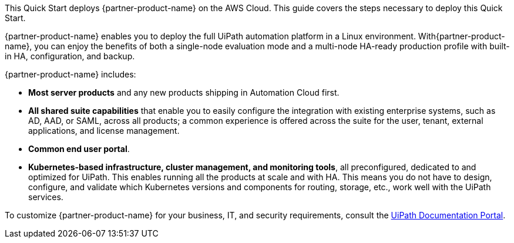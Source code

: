 This Quick Start deploys {partner-product-name} on the AWS Cloud. This guide covers the steps necessary to deploy this Quick Start.

{partner-product-name} enables you to deploy the full UiPath automation platform in a Linux environment. With{partner-product-name}, you can enjoy the benefits of both a single-node evaluation mode and a multi-node HA-ready production profile with built-in HA, configuration, and backup.

{partner-product-name} includes:

* *Most server products* and any new products shipping in Automation Cloud first.
* *All shared suite capabilities* that enable you to easily configure the integration with existing enterprise systems, such as AD, AAD, or SAML, across all products; a common experience is offered across the suite for the user, tenant, external applications, and license management.
* *Common end user portal*.
* *Kubernetes-based infrastructure, cluster management, and monitoring tools*, all preconfigured, dedicated to and optimized for UiPath. This enables running all the products at scale and with HA. This means you do not have to design, configure, and validate which Kubernetes versions and components for routing, storage, etc., work well with the UiPath services.

To customize {partner-product-name} for your business, IT, and security requirements, consult the https://docs.uipath.com/automation-suite/docs/[UiPath Documentation Portal].
// For advanced information about the product, troubleshooting, or additional functionality, refer to the https://{quickstart-github-org}.github.io/{quickstart-project-name}/operational/index.html[Operational Guide^].

// For information about using this Quick Start for migrations, refer to the https://{quickstart-github-org}.github.io/{quickstart-project-name}/migration/index.html[Migration Guide^].